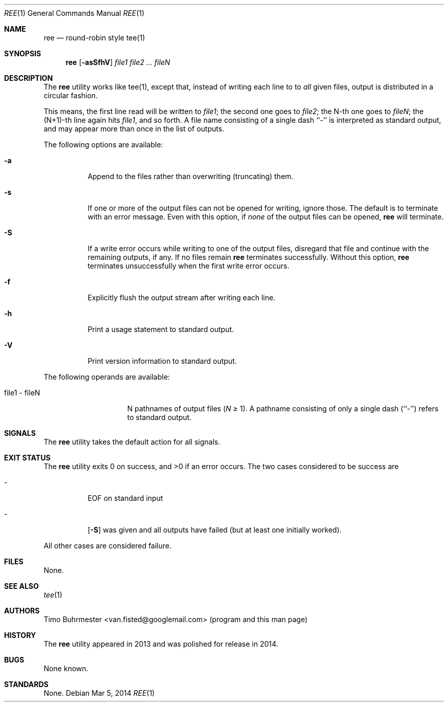 .\"	ree.c - ree(1) source code
.\" ree - the round-robin style tee(1) - (C) 2013-2014, Timo Buhrmester
.\" See README for contact-, COPYING for license information.  */
.\"
.Dd Mar 5, 2014
.Dt REE 1
.Os
.Sh NAME
.Nm ree
.Nd round-robin style tee(1)
.Sh SYNOPSIS
.Nm
.Op Fl asSfhV
.Ar  file1 file2 ... fileN
.Sh DESCRIPTION
The
.Nm
utility works like tee(1), except that, instead of writing each line
to to
.Em all
given files, output is distributed in a circular fashion.
.Pp
This means, the first line read will be written to
.Ar file1 ;
the second one goes to
.Ar file2 ;
the N-th one goes to
.Ar fileN ;
the (N+1)-th line again hits
.Ar file1 ,
and so forth.
A file name consisting of a single dash ``-'' is interpreted
as standard output, and may appear more than once in the list
of outputs.
.Pp
The following options are available:
.Bl -tag -width Ds
.It Fl a
Append to the files rather than overwriting (truncating) them.
.It Fl s
If one or more of the output files can not be opened for writing,
ignore those.  The default is to terminate with an error message.
Even with this option, if 
.Em none
of the output files can be opened,
.Nm
will terminate.
.It Fl S
If a write error occurs while writing to one of the output files,
disregard that file and continue with the remaining outputs, if any.
If no files remain
.Nm
terminates successfully.
Without this option, 
.Nm
terminates unsuccessfully when the first write error occurs.
.It Fl f
Explicitly flush the output stream after writing each line.
.It Fl h
Print a usage statement to standard output.
.It Fl V
Print version information to standard output.
.El
.Pp
The following operands are available:
.Bl -tag -width "file1 - fileN"
.It file1 - fileN
N pathnames of output files
.Em ( N
\*[Ge] 1).
A pathname consisting of only a single dash (``-'') refers
to standard output.
.El
.Sh SIGNALS
The
.Nm
utility takes the default action for all signals.
.Sh EXIT STATUS
The
.Nm
utility exits 0 on success, and \*[Gt]0 if an error occurs.
The two cases considered to be success are
.Bl -tag
.It -
EOF on standard input
.It -
.Op Fl S
was given and all outputs have failed (but at least one initially worked). 
.El
.Pp
All other cases are considered failure.
.Sh FILES
None.
.Sh SEE ALSO
.Xr tee 1
.Sh AUTHORS
Timo Buhrmester <van.fisted@googlemail.com> (program and this man page)
.Sh HISTORY
The
.Nm
utility appeared in 2013 and was polished for release in 2014.
.Sh BUGS
None known.
.Sh STANDARDS
None.
